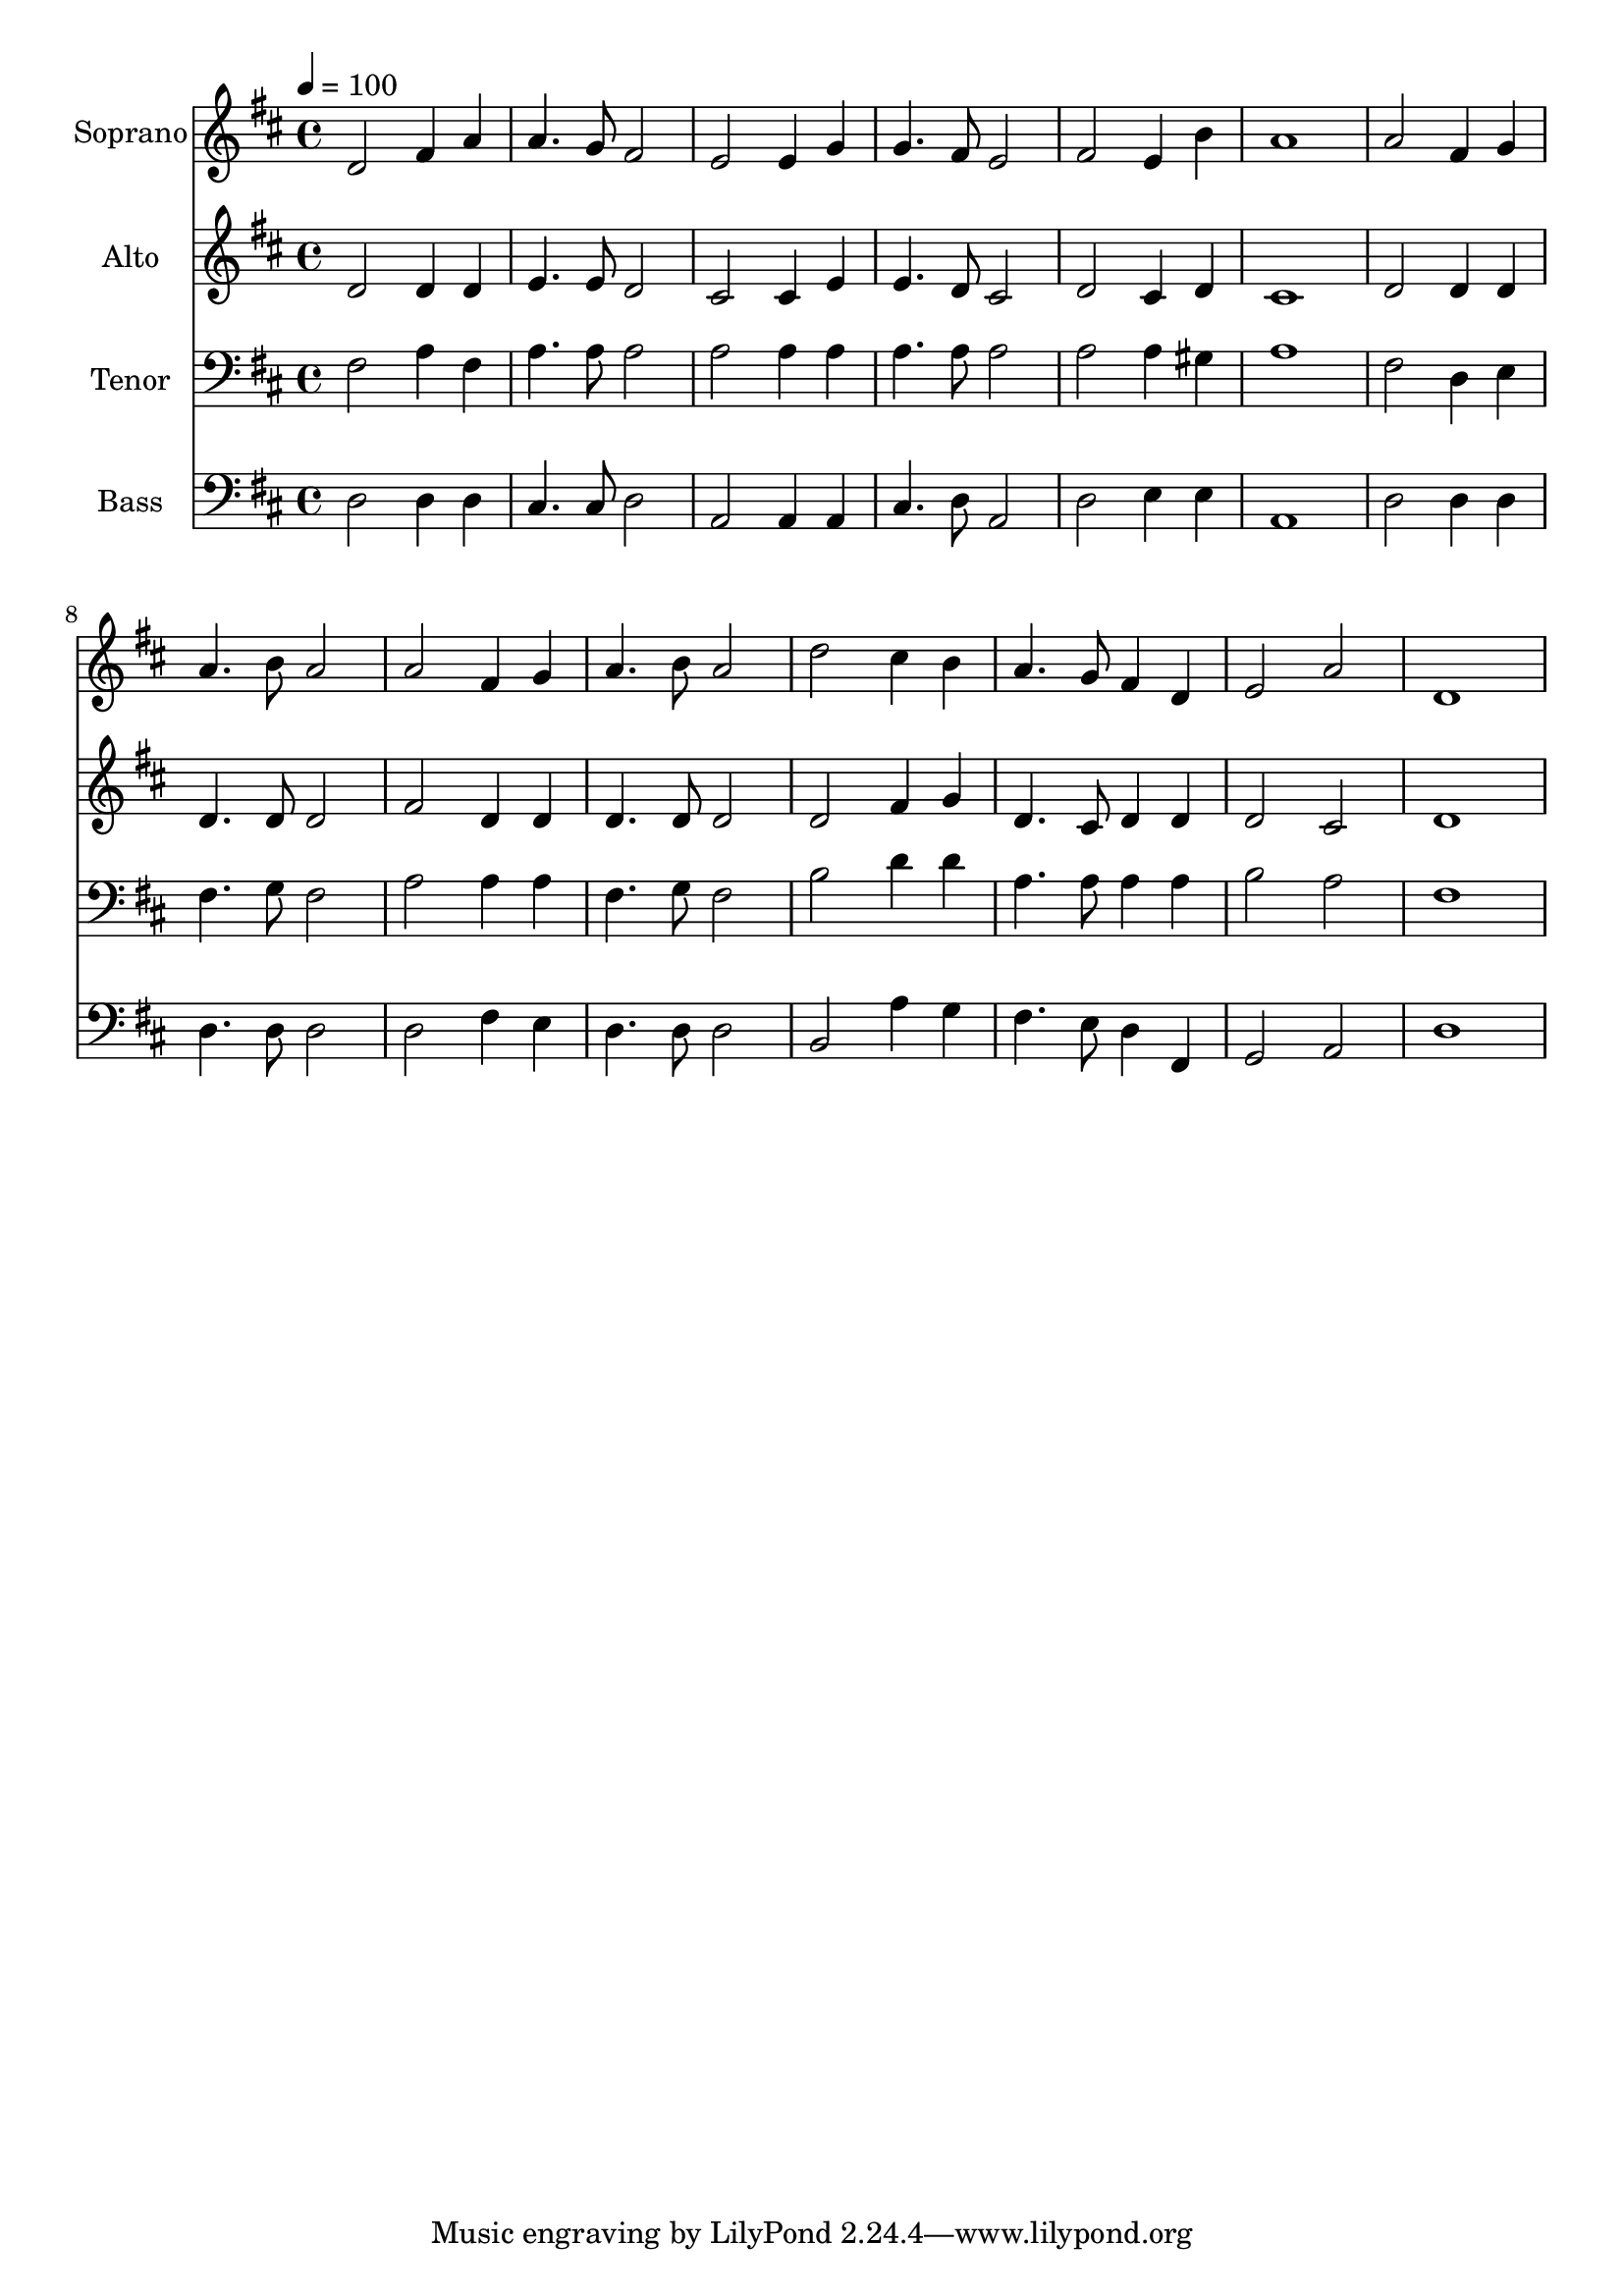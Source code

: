 % Lily was here -- automatically converted by c:/Program Files (x86)/LilyPond/usr/bin/midi2ly.py from output/midi/dh517fv.mid
\version "2.14.0"

\layout {
  \context {
    \Voice
    \remove "Note_heads_engraver"
    \consists "Completion_heads_engraver"
    \remove "Rest_engraver"
    \consists "Completion_rest_engraver"
  }
}

trackAchannelA = {


  \key d \major
    
  \time 4/4 
  

  \key d \major
  
  \tempo 4 = 100 
  
  % [MARKER] Conduct
  
}

trackA = <<
  \context Voice = voiceA \trackAchannelA
>>


trackBchannelA = {
  
  \set Staff.instrumentName = "Soprano"
  
}

trackBchannelB = \relative c {
  d'2 fis4 a 
  | % 2
  a4. g8 fis2 
  | % 3
  e e4 g 
  | % 4
  g4. fis8 e2 
  | % 5
  fis e4 b' 
  | % 6
  a1 
  | % 7
  a2 fis4 g 
  | % 8
  a4. b8 a2 
  | % 9
  a fis4 g 
  | % 10
  a4. b8 a2 
  | % 11
  d cis4 b 
  | % 12
  a4. g8 fis4 d 
  | % 13
  e2 a 
  | % 14
  d,1 
  | % 15
  
}

trackB = <<
  \context Voice = voiceA \trackBchannelA
  \context Voice = voiceB \trackBchannelB
>>


trackCchannelA = {
  
  \set Staff.instrumentName = "Alto"
  
}

trackCchannelB = \relative c {
  d'2 d4 d 
  | % 2
  e4. e8 d2 
  | % 3
  cis cis4 e 
  | % 4
  e4. d8 cis2 
  | % 5
  d cis4 d 
  | % 6
  cis1 
  | % 7
  d2 d4 d 
  | % 8
  d4. d8 d2 
  | % 9
  fis d4 d 
  | % 10
  d4. d8 d2 
  | % 11
  d fis4 g 
  | % 12
  d4. cis8 d4 d 
  | % 13
  d2 cis 
  | % 14
  d1 
  | % 15
  
}

trackC = <<
  \context Voice = voiceA \trackCchannelA
  \context Voice = voiceB \trackCchannelB
>>


trackDchannelA = {
  
  \set Staff.instrumentName = "Tenor"
  
}

trackDchannelB = \relative c {
  fis2 a4 fis 
  | % 2
  a4. a8 a2 
  | % 3
  a a4 a 
  | % 4
  a4. a8 a2 
  | % 5
  a a4 gis 
  | % 6
  a1 
  | % 7
  fis2 d4 e 
  | % 8
  fis4. g8 fis2 
  | % 9
  a a4 a 
  | % 10
  fis4. g8 fis2 
  | % 11
  b d4 d 
  | % 12
  a4. a8 a4 a 
  | % 13
  b2 a 
  | % 14
  fis1 
  | % 15
  
}

trackD = <<

  \clef bass
  
  \context Voice = voiceA \trackDchannelA
  \context Voice = voiceB \trackDchannelB
>>


trackEchannelA = {
  
  \set Staff.instrumentName = "Bass"
  
}

trackEchannelB = \relative c {
  d2 d4 d 
  | % 2
  cis4. cis8 d2 
  | % 3
  a a4 a 
  | % 4
  cis4. d8 a2 
  | % 5
  d e4 e 
  | % 6
  a,1 
  | % 7
  d2 d4 d 
  | % 8
  d4. d8 d2 
  | % 9
  d fis4 e 
  | % 10
  d4. d8 d2 
  | % 11
  b a'4 g 
  | % 12
  fis4. e8 d4 fis, 
  | % 13
  g2 a 
  | % 14
  d1 
  | % 15
  
}

trackE = <<

  \clef bass
  
  \context Voice = voiceA \trackEchannelA
  \context Voice = voiceB \trackEchannelB
>>


trackF = <<
>>


trackGchannelA = {
  
  \set Staff.instrumentName = "Digital Hymn #517"
  
}

trackG = <<
  \context Voice = voiceA \trackGchannelA
>>


trackHchannelA = {
  
  \set Staff.instrumentName = "My Faith Looks Up to Thee"
  
}

trackH = <<
  \context Voice = voiceA \trackHchannelA
>>


\score {
  <<
    \context Staff=trackB \trackA
    \context Staff=trackB \trackB
    \context Staff=trackC \trackA
    \context Staff=trackC \trackC
    \context Staff=trackD \trackA
    \context Staff=trackD \trackD
    \context Staff=trackE \trackA
    \context Staff=trackE \trackE
  >>
  \layout {}
  \midi {}
}
